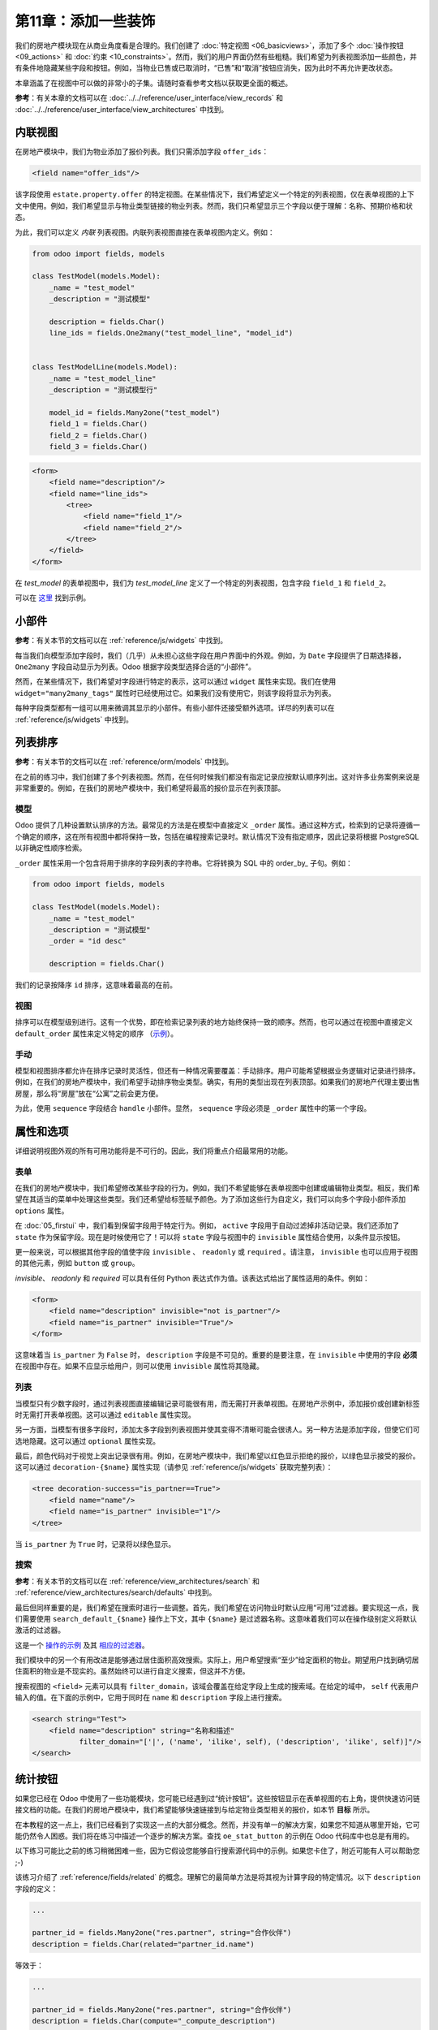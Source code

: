 =============================
第11章：添加一些装饰
=============================

我们的房地产模块现在从商业角度看是合理的。我们创建了 :doc:`特定视图 <06_basicviews>`，添加了多个 :doc:`操作按钮 <09_actions>` 和 :doc:`约束 <10_constraints>`。然而，我们的用户界面仍然有些粗糙。我们希望为列表视图添加一些颜色，并有条件地隐藏某些字段和按钮。例如，当物业已售或已取消时，“已售”和“取消”按钮应消失，因为此时不再允许更改状态。

本章涵盖了在视图中可以做的非常小的子集。请随时查看参考文档以获取更全面的概述。

**参考**：有关本章的文档可以在 :doc:`../../reference/user_interface/view_records` 和 :doc:`../../reference/user_interface/view_architectures` 中找到。

内联视图
============

.. 注意::

    **目标**：在本节结束时，应在物业类型视图中添加特定的物业列表：

    .. image:: 11_sprinkles/inline_view.png
        :align: center
        :alt: 内联列表视图

在房地产模块中，我们为物业添加了报价列表。我们只需添加字段 ``offer_ids``：

.. code-block:: xml

    <field name="offer_ids"/>

该字段使用 ``estate.property.offer`` 的特定视图。在某些情况下，我们希望定义一个特定的列表视图，仅在表单视图的上下文中使用。例如，我们希望显示与物业类型链接的物业列表。然而，我们只希望显示三个字段以便于理解：名称、预期价格和状态。

为此，我们可以定义 *内联* 列表视图。内联列表视图直接在表单视图内定义。例如：

.. code-block:: python

    from odoo import fields, models

    class TestModel(models.Model):
        _name = "test_model"
        _description = "测试模型"

        description = fields.Char()
        line_ids = fields.One2many("test_model_line", "model_id")


    class TestModelLine(models.Model):
        _name = "test_model_line"
        _description = "测试模型行"

        model_id = fields.Many2one("test_model")
        field_1 = fields.Char()
        field_2 = fields.Char()
        field_3 = fields.Char()

.. code-block:: xml

    <form>
        <field name="description"/>
        <field name="line_ids">
            <tree>
                <field name="field_1"/>
                <field name="field_2"/>
            </tree>
        </field>
    </form>

在 `test_model` 的表单视图中，我们为 `test_model_line` 定义了一个特定的列表视图，包含字段 ``field_1`` 和 ``field_2``。

可以在
`这里 <https://github.com/odoo/odoo/blob/0e12fa135882cd5095dbf15fe2f64231c6a84336/addons/event/views/event_tag_views.xml#L27-L33>`__ 找到示例。

.. 练习:: 添加内联列表视图。

    - 向 ``estate.property.type`` 模型添加 ``One2many`` 字段 ``property_ids``。
    - 按照本节 **目标** 中的描述将该字段添加到 ``estate.property.type`` 的表单视图中。

小部件
=======

**参考**：有关本节的文档可以在 :ref:`reference/js/widgets` 中找到。

.. 注意::

    **目标**：在本节结束时，物业的状态应使用特定的小部件显示：

    .. image:: 11_sprinkles/widget.png
        :align: center
        :alt: 状态栏小部件

    显示四个状态：新建、收到报价、报价接受和已售。

每当我们向模型添加字段时，我们（几乎）从未担心这些字段在用户界面中的外观。例如，为 ``Date`` 字段提供了日期选择器， ``One2many`` 字段自动显示为列表。Odoo 根据字段类型选择合适的“小部件”。

然而，在某些情况下，我们希望对字段进行特定的表示，这可以通过 ``widget`` 属性来实现。我们在使用 ``widget="many2many_tags"`` 属性时已经使用过它。如果我们没有使用它，则该字段将显示为列表。

每种字段类型都有一组可以用来微调其显示的小部件。有些小部件还接受额外选项。详尽的列表可以在 :ref:`reference/js/widgets` 中找到。

.. 练习:: 使用状态栏小部件。

    使用 ``statusbar`` 小部件来显示 ``estate.property`` 的 ``state``，如本节 **目标** 中所述。

    提示：可以在
    `这里 <https://github.com/odoo/odoo/blob/0e12fa135882cd5095dbf15fe2f64231c6a84336/addons/account/views/account_bank_statement_views.xml#L136>`__ 找到一个简单示例。

.. 警告:: 在视图中多次使用同一字段

    仅将字段 **添加一次** 到列表或表单视图中。多次添加不被支持。

列表排序
==========

**参考**：有关本节的文档可以在 :ref:`reference/orm/models` 中找到。

.. 注意::

    **目标**：在本节结束时，所有列表应默认以确定性顺序显示。物业类型可以手动排序。

在之前的练习中，我们创建了多个列表视图。然而，在任何时候我们都没有指定记录应按默认顺序列出。这对许多业务案例来说是非常重要的。例如，在我们的房地产模块中，我们希望将最高的报价显示在列表顶部。

模型
-----

Odoo 提供了几种设置默认排序的方法。最常见的方法是在模型中直接定义 ``_order`` 属性。通过这种方式，检索到的记录将遵循一个确定的顺序，这在所有视图中都将保持一致，包括在编程搜索记录时。默认情况下没有指定顺序，因此记录将根据 PostgreSQL 以非确定性顺序检索。

``_order`` 属性采用一个包含将用于排序的字段列表的字符串。它将转换为 SQL 中的 order_by_ 子句。例如：

.. code-block:: python

    from odoo import fields, models

    class TestModel(models.Model):
        _name = "test_model"
        _description = "测试模型"
        _order = "id desc"

        description = fields.Char()

我们的记录按降序 ``id`` 排序，这意味着最高的在前。

.. 练习:: 添加模型排序。

    在相应模型中定义以下排序：

    =================================== ===================================
    模型                               排序
    =================================== ===================================
    ``estate.property``                 降序 ID
    ``estate.property.offer``           降序价格
    ``estate.property.tag``             名称
    ``estate.property.type``            名称
    =================================== ===================================

视图
----

排序可以在模型级别进行。这有一个优势，即在检索记录列表的地方始终保持一致的顺序。然而，也可以通过在视图中直接定义 ``default_order`` 属性来定义特定的顺序
（`示例 <https://github.com/odoo/odoo/blob/892dd6860733c46caf379fd36f57219082331b66/addons/crm/report/crm_activity_report_views.xml#L30>`__）。

手动
------

模型和视图排序都允许在排序记录时灵活性，但还有一种情况需要覆盖：手动排序。用户可能希望根据业务逻辑对记录进行排序。例如，在我们的房地产模块中，我们希望手动排序物业类型。确实，有用的类型出现在列表顶部。如果我们的房地产代理主要出售房屋，那么将“房屋”放在“公寓”之前会更方便。

为此，使用 ``sequence`` 字段结合 ``handle`` 小部件。显然， ``sequence`` 字段必须是 ``_order`` 属性中的第一个字段。

.. 练习:: 添加手动排序。

    - 添加以下字段：

    =================================== ======================= =======================
    模型                               字段                   类型
    =================================== ======================= =======================
    ``estate.property.type``            Sequence                Integer
    =================================== ======================= =======================

    - 将序列添加到 ``estate.property.type`` 列表视图中，使用正确的小部件。

    提示：可以在 `模型 <https://github.com/odoo/odoo/blob/892dd6860733c46caf379fd36f57219082331b66/addons/crm/models/crm_stage.py#L36>`__ 和 `视图 <https://github.com/odoo/odoo/blob/892dd6860733c46caf379fd36f57219082331b66/addons/crm/views/crm_stage_views.xml#L23>`__ 中找到示例。
属性和选项
======================

详细说明视图外观的所有可用功能将是不可行的。因此，我们将重点介绍最常用的功能。

表单
----

.. 注意::

    **目标**：在本节结束时，物业表单视图将具有：

    - 条件显示的按钮和字段
    - 标签颜色

    .. image:: 11_sprinkles/form.gif
      :align: center
      :alt: 带装饰的表单视图


在我们的房地产模块中，我们希望修改某些字段的行为。例如，我们不希望能够在表单视图中创建或编辑物业类型。相反，我们希望在其适当的菜单中处理这些类型。我们还希望给标签赋予颜色。为了添加这些行为自定义，我们可以向多个字段小部件添加 ``options`` 属性。

.. 练习:: 添加小部件选项。

    - 为 ``property_type_id`` 字段添加适当的选项，以防止从物业表单视图中创建和编辑物业类型。有关更多信息，请查看 :ref:`Many2one 小部件文档 <reference/js/widgets>`。

    - 添加以下字段：

    =================================== ======================= =======================
    模型                               字段                   类型
    =================================== ======================= =======================
    ``estate.property.tag``             Color                   Integer
    =================================== ======================= =======================

    然后为 ``tag_ids`` 字段添加适当的选项，以在标签上添加颜色选择器。有关更多信息，请查看 :ref:`FieldMany2ManyTags 小部件文档 <reference/js/widgets>`。

在 :doc:`05_firstui` 中，我们看到保留字段用于特定行为。例如， ``active`` 字段用于自动过滤掉非活动记录。我们还添加了 ``state`` 作为保留字段。现在是时候使用它了！可以将 ``state`` 字段与视图中的 ``invisible`` 属性结合使用，以条件显示按钮。

.. 练习:: 添加按钮的条件显示。

    使用 ``invisible`` 属性来条件显示表头按钮，如本节 **目标** 中所示（注意当状态被修改时“已售”和“取消”按钮的变化）。

    提示：可以在 Odoo XML 文件中搜索 ``invisible=`` 以找到一些示例。

更一般来说，可以根据其他字段的值使字段 ``invisible`` 、 ``readonly`` 或 ``required`` 。请注意， ``invisible`` 也可以应用于视图的其他元素，例如 ``button`` 或 ``group``。

`invisible`、 `readonly` 和 `required` 可以具有任何 Python 表达式作为值。该表达式给出了属性适用的条件。例如：

.. code-block:: xml

    <form>
        <field name="description" invisible="not is_partner"/>
        <field name="is_partner" invisible="True"/>
    </form>

这意味着当 ``is_partner`` 为 ``False`` 时， ``description`` 字段是不可见的。重要的是要注意，在 ``invisible`` 中使用的字段 **必须** 在视图中存在。如果不应显示给用户，则可以使用 ``invisible`` 属性将其隐藏。

.. 练习:: 使用 ``invisible``。

    - 当没有花园时，在 ``estate.property`` 表单视图中使花园面积和朝向不可见。
    - 一旦报价状态设置，'接受' 和 '拒绝' 按钮应不可见。
    - 不允许在物业状态为 '报价接受'、'已售' 或 '已取消' 时添加报价。为此，使用 ``readonly`` 属性。

.. 警告::

    在视图中使用（条件） ``readonly`` 属性可以防止数据输入错误，但请记住，它不提供任何安全级别！没有进行服务器端检查，因此始终可以通过 RPC 调用写入字段。

列表
----

.. 注意::

    **目标**：在本节结束时，物业和报价列表视图应具有颜色装饰。此外，报价和标签将在列表中直接可编辑，且可用日期默认隐藏。

    .. image:: 11_sprinkles/decoration.png
      :align: center
      :alt: 带装饰和可选字段的列表视图

    .. image:: 11_sprinkles/editable_list.gif
      :align: center
      :alt: 可编辑列表

当模型只有少数字段时，通过列表视图直接编辑记录可能很有用，而无需打开表单视图。在房地产示例中，添加报价或创建新标签时无需打开表单视图。这可以通过 ``editable`` 属性实现。

.. 练习:: 使列表视图可编辑。

    使 ``estate.property.offer`` 和 ``estate.property.tag`` 列表视图可编辑。

另一方面，当模型有很多字段时，添加太多字段到列表视图并使其变得不清晰可能会很诱人。另一种方法是添加字段，但使它们可选地隐藏。这可以通过 ``optional`` 属性实现。

.. 练习:: 使字段可选。

    在 ``estate.property`` 列表视图中使 ``date_availability`` 字段可选，默认隐藏。

最后，颜色代码对于视觉上突出记录很有用。例如，在房地产模块中，我们希望以红色显示拒绝的报价，以绿色显示接受的报价。这可以通过 ``decoration-{$name}`` 属性实现（请参见 :ref:`reference/js/widgets` 获取完整列表）：

.. code-block:: xml

    <tree decoration-success="is_partner==True">
        <field name="name"/>
        <field name="is_partner" invisible="1"/>
    </tree>

当 ``is_partner`` 为  ``True``  时，记录将以绿色显示。

.. 练习:: 添加一些装饰。

    在 ``estate.property`` 列表视图中：

    - 收到报价的物业为绿色
    - 接受报价的物业为绿色且加粗
    - 已售物业为淡色

    在 ``estate.property.offer`` 列表视图中：

    - 拒绝的报价为红色
    - 接受的报价为绿色
    - 状态不应再可见

    提示：

    - 请记住，**所有** 在属性中使用的字段必须在视图中！
    - 如果您想测试“报价收到”和“报价接受”状态的颜色，请在表单视图中添加该字段并手动更改（我们将在稍后实现业务逻辑）。

搜索
------

**参考**：有关本节的文档可以在 :ref:`reference/view_architectures/search` 和 :ref:`reference/view_architectures/search/defaults` 中找到。

.. 注意::

    **目标**：在本节结束时，可用的物业将默认过滤，并且搜索居住面积将返回面积大于给定数值的结果。

    .. image:: 11_sprinkles/search.gif
      :align: center
      :alt: 默认过滤器和域

最后但同样重要的是，我们希望在搜索时进行一些调整。首先，我们希望在访问物业时默认应用“可用”过滤器。要实现这一点，我们需要使用 ``search_default_{$name}`` 操作上下文，其中 ``{$name}`` 是过滤器名称。这意味着我们可以在操作级别定义将默认激活的过滤器。

这是一个
`操作的示例 <https://github.com/odoo/odoo/blob/6decc32a889b46947db6dd4d42ef995935894a2a/addons/crm/report/crm_opportunity_report_views.xml#L115>`__
及其
`相应的过滤器 <https://github.com/odoo/odoo/blob/6decc32a889b46947db6dd4d42ef995935894a2a/addons/crm/report/crm_opportunity_report_views.xml#L68>`__。

.. 练习:: 添加默认过滤器。

    在 ``estate.property`` 操作中使“可用”过滤器默认选中。

我们模块中的另一个有用改进是能够通过居住面积高效搜索。实际上，用户希望搜索“至少”给定面积的物业。期望用户找到确切居住面积的物业是不现实的。虽然始终可以进行自定义搜索，但这并不方便。

搜索视图的 ``<field>`` 元素可以具有 ``filter_domain``，该域会覆盖在给定字段上生成的搜索域。在给定的域中， ``self`` 代表用户输入的值。在下面的示例中，它用于同时在 ``name`` 和 ``description`` 字段上进行搜索。

.. code-block:: xml

    <search string="Test">
        <field name="description" string="名称和描述"
               filter_domain="['|', ('name', 'ilike', self), ('description', 'ilike', self)]"/>
    </search>

.. 练习:: 更改居住面积搜索。

    为居住面积添加 ``filter_domain``，以包含面积等于或大于给定值的物业。
统计按钮
============

.. 注意::

    **目标**：在本节结束时，物业类型表单视图上将有一个统计按钮，点击后会显示与该类型的物业相关的所有报价列表。

    .. image:: 11_sprinkles/stat_button.gif
      :align: center
      :alt: 统计按钮

如果您已经在 Odoo 中使用了一些功能模块，您可能已经遇到过“统计按钮”。这些按钮显示在表单视图的右上角，提供快速访问链接文档的功能。在我们的房地产模块中，我们希望能够快速链接到与给定物业类型相关的报价，如本节 **目标** 所示。

在本教程的这一点上，我们已经看到了实现这一点的大部分概念。然而，并没有单一的解决方案，如果您不知道从哪里开始，它可能仍然令人困惑。我们将在练习中描述一个逐步的解决方案。查找 ``oe_stat_button`` 的示例在 Odoo 代码库中也总是有用的。

以下练习可能比之前的练习稍微困难一些，因为它假设您能够自行搜索源代码中的示例。如果您卡住了，附近可能有人可以帮助您 ;-)

该练习介绍了 :ref:`reference/fields/related` 的概念。理解它的最简单方法是将其视为计算字段的特定情况。以下 ``description`` 字段的定义：

.. code-block:: python

        ...

        partner_id = fields.Many2one("res.partner", string="合作伙伴")
        description = fields.Char(related="partner_id.name")

等效于：

.. code-block:: python

        ...

        partner_id = fields.Many2one("res.partner", string="合作伙伴")
        description = fields.Char(compute="_compute_description")

        @api.depends("partner_id.name")
        def _compute_description(self):
            for record in self:
                record.description = record.partner_id.name

每当合作伙伴名称更改时，描述也会随之修改。

.. 练习:: 向物业类型添加统计按钮。

    - 将字段 ``property_type_id`` 添加到 ``estate.property.offer``。我们可以将其定义为对 ``property_id.property_type_id`` 的相关字段并设置为存储。

    借助此字段，报价在创建时将与物业类型链接。您可以将该字段添加到报价的列表视图中，以确保其正常工作。

    - 将字段 ``offer_ids`` 添加到 ``estate.property.type``，它是前一步中定义的字段的 One2many 反向。

    - 向 ``estate.property.type`` 添加字段 ``offer_count``。它是一个计算字段，计算与给定物业类型相关的报价数量（使用 ``offer_ids`` 来实现）。

    在这一点上，您拥有所有必要的信息以了解与物业类型链接的报价数量。如果不确定，请将 ``offer_ids`` 和 ``offer_count`` 直接添加到视图中。下一步是在点击统计按钮时显示列表。

    - 在 ``estate.property.type`` 上创建一个统计按钮，指向 ``estate.property.offer`` 动作。这意味着您应该使用 ``type="action"`` 属性（如果需要复习，请回到 :doc:`09_actions` 的末尾）。

    此时，点击统计按钮应显示所有报价。我们仍需过滤报价。

    - 在 ``estate.property.offer`` 动作上，添加一个域，定义 ``property_type_id`` 等于 ``active_id``（= 当前记录， `这里有一个示例 <https://github.com/odoo/odoo/blob/df37ce50e847e3489eb43d1ef6fc1bac6d6af333/addons/event/views/event_views.xml#L162>`__）。

看起来不错吗？如果没有，不用担心， :doc:`下一章 <12_inheritance>` 不需要统计按钮 ;-)
